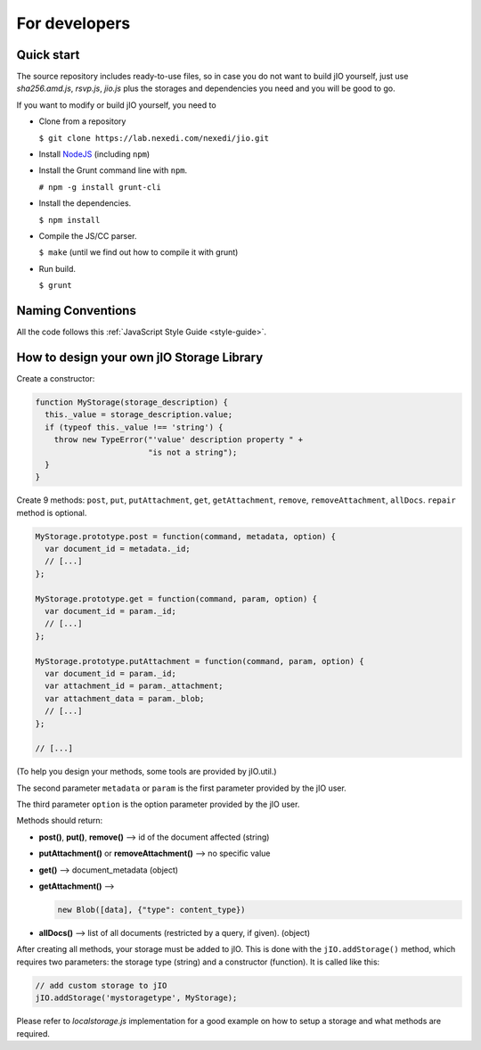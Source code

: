 For developers
==============

Quick start
-----------

The source repository includes ready-to-use files, so in case you do
not want to build jIO yourself, just use *sha256.amd.js*, *rsvp.js*, *jio.js*
plus the storages and dependencies you need and you will be good to go.

If you want to modify or build jIO yourself, you need to

* Clone from a repository

  ``$ git clone https://lab.nexedi.com/nexedi/jio.git``

* Install `NodeJS <http://nodejs.org/>`_ (including ``npm``)

* Install the Grunt command line with ``npm``.

  ``# npm -g install grunt-cli``

* Install the dependencies.

  ``$ npm install``

* Compile the JS/CC parser.

  ``$ make`` (until we find out how to compile it with grunt)

* Run build.

  ``$ grunt``


Naming Conventions
------------------

All the code follows this :ref:`JavaScript Style Guide <style-guide>`.

How to design your own jIO Storage Library
------------------------------------------

Create a constructor:

.. code-block:: javascript

    function MyStorage(storage_description) {
      this._value = storage_description.value;
      if (typeof this._value !== 'string') {
        throw new TypeError("'value' description property " +
                            "is not a string");
      }
    }

Create 9 methods: ``post``, ``put``, ``putAttachment``, ``get``, ``getAttachment``,
``remove``, ``removeAttachment``, ``allDocs``. ``repair`` method is optional.

.. code-block:: javascript

    MyStorage.prototype.post = function(command, metadata, option) {
      var document_id = metadata._id;
      // [...]
    };

    MyStorage.prototype.get = function(command, param, option) {
      var document_id = param._id;
      // [...]
    };

    MyStorage.prototype.putAttachment = function(command, param, option) {
      var document_id = param._id;
      var attachment_id = param._attachment;
      var attachment_data = param._blob;
      // [...]
    };

    // [...]



(To help you design your methods, some tools are provided by jIO.util.)

The second parameter ``metadata`` or ``param`` is the first parameter provided by the jIO user.

The third parameter ``option`` is the option parameter provided by the jIO user.

Methods should return:

* **post()**, **put()**, **remove()** --> id of the document affected (string)

* **putAttachment()** or **removeAttachment()** --> no specific value

* **get()** --> document_metadata (object)

* **getAttachment()** -->

  .. code-block:: javascript

    new Blob([data], {"type": content_type})

* **allDocs()** --> list of all documents (restricted by a query, if given). (object)


After creating all methods, your storage must be added to jIO. This is done
with the ``jIO.addStorage()`` method, which requires two parameters: the storage
type (string) and a constructor (function). It is called like this:

.. code-block:: javascript

    // add custom storage to jIO
    jIO.addStorage('mystoragetype', MyStorage);


Please refer to *localstorage.js* implementation for a good example on how to
setup a storage and what methods are required.
